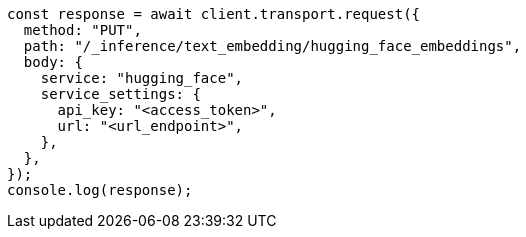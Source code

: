 // This file is autogenerated, DO NOT EDIT
// Use `node scripts/generate-docs-examples.js` to generate the docs examples

[source, js]
----
const response = await client.transport.request({
  method: "PUT",
  path: "/_inference/text_embedding/hugging_face_embeddings",
  body: {
    service: "hugging_face",
    service_settings: {
      api_key: "<access_token>",
      url: "<url_endpoint>",
    },
  },
});
console.log(response);
----
